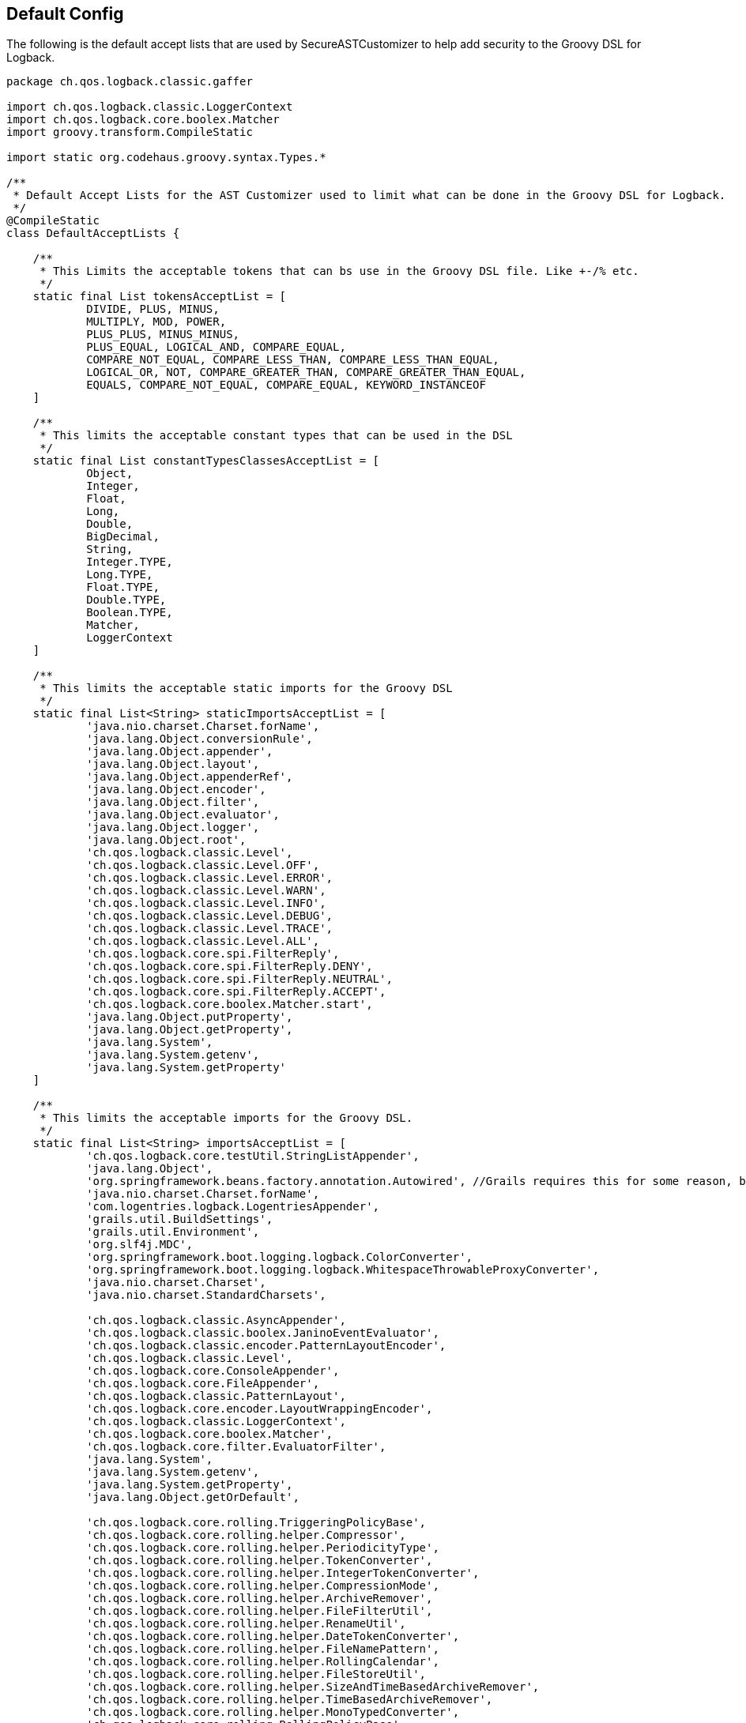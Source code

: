 == Default Config

The following is the default accept lists that are used by SecureASTCustomizer to help add security to the Groovy DSL for Logback.

```groovy
package ch.qos.logback.classic.gaffer

import ch.qos.logback.classic.LoggerContext
import ch.qos.logback.core.boolex.Matcher
import groovy.transform.CompileStatic

import static org.codehaus.groovy.syntax.Types.*

/**
 * Default Accept Lists for the AST Customizer used to limit what can be done in the Groovy DSL for Logback.
 */
@CompileStatic
class DefaultAcceptLists {

    /**
     * This Limits the acceptable tokens that can bs use in the Groovy DSL file. Like +-/% etc.
     */
    static final List tokensAcceptList = [
            DIVIDE, PLUS, MINUS,
            MULTIPLY, MOD, POWER,
            PLUS_PLUS, MINUS_MINUS,
            PLUS_EQUAL, LOGICAL_AND, COMPARE_EQUAL,
            COMPARE_NOT_EQUAL, COMPARE_LESS_THAN, COMPARE_LESS_THAN_EQUAL,
            LOGICAL_OR, NOT, COMPARE_GREATER_THAN, COMPARE_GREATER_THAN_EQUAL,
            EQUALS, COMPARE_NOT_EQUAL, COMPARE_EQUAL, KEYWORD_INSTANCEOF
    ]

    /**
     * This limits the acceptable constant types that can be used in the DSL
     */
    static final List constantTypesClassesAcceptList = [
            Object,
            Integer,
            Float,
            Long,
            Double,
            BigDecimal,
            String,
            Integer.TYPE,
            Long.TYPE,
            Float.TYPE,
            Double.TYPE,
            Boolean.TYPE,
            Matcher,
            LoggerContext
    ]

    /**
     * This limits the acceptable static imports for the Groovy DSL
     */
    static final List<String> staticImportsAcceptList = [
            'java.nio.charset.Charset.forName',
            'java.lang.Object.conversionRule',
            'java.lang.Object.appender',
            'java.lang.Object.layout',
            'java.lang.Object.appenderRef',
            'java.lang.Object.encoder',
            'java.lang.Object.filter',
            'java.lang.Object.evaluator',
            'java.lang.Object.logger',
            'java.lang.Object.root',
            'ch.qos.logback.classic.Level',
            'ch.qos.logback.classic.Level.OFF',
            'ch.qos.logback.classic.Level.ERROR',
            'ch.qos.logback.classic.Level.WARN',
            'ch.qos.logback.classic.Level.INFO',
            'ch.qos.logback.classic.Level.DEBUG',
            'ch.qos.logback.classic.Level.TRACE',
            'ch.qos.logback.classic.Level.ALL',
            'ch.qos.logback.core.spi.FilterReply',
            'ch.qos.logback.core.spi.FilterReply.DENY',
            'ch.qos.logback.core.spi.FilterReply.NEUTRAL',
            'ch.qos.logback.core.spi.FilterReply.ACCEPT',
            'ch.qos.logback.core.boolex.Matcher.start',
            'java.lang.Object.putProperty',
            'java.lang.Object.getProperty',
            'java.lang.System',
            'java.lang.System.getenv',
            'java.lang.System.getProperty'
    ]

    /**
     * This limits the acceptable imports for the Groovy DSL.
     */
    static final List<String> importsAcceptList = [
            'ch.qos.logback.core.testUtil.StringListAppender',
            'java.lang.Object',
            'org.springframework.beans.factory.annotation.Autowired', //Grails requires this for some reason, but you can not autowire any service because those classes are not on the import list.
            'java.nio.charset.Charset.forName',
            'com.logentries.logback.LogentriesAppender',
            'grails.util.BuildSettings',
            'grails.util.Environment',
            'org.slf4j.MDC',
            'org.springframework.boot.logging.logback.ColorConverter',
            'org.springframework.boot.logging.logback.WhitespaceThrowableProxyConverter',
            'java.nio.charset.Charset',
            'java.nio.charset.StandardCharsets',

            'ch.qos.logback.classic.AsyncAppender',
            'ch.qos.logback.classic.boolex.JaninoEventEvaluator',
            'ch.qos.logback.classic.encoder.PatternLayoutEncoder',
            'ch.qos.logback.classic.Level',
            'ch.qos.logback.core.ConsoleAppender',
            'ch.qos.logback.core.FileAppender',
            'ch.qos.logback.classic.PatternLayout',
            'ch.qos.logback.core.encoder.LayoutWrappingEncoder',
            'ch.qos.logback.classic.LoggerContext',
            'ch.qos.logback.core.boolex.Matcher',
            'ch.qos.logback.core.filter.EvaluatorFilter',
            'java.lang.System',
            'java.lang.System.getenv',
            'java.lang.System.getProperty',
            'java.lang.Object.getOrDefault',

            'ch.qos.logback.core.rolling.TriggeringPolicyBase',
            'ch.qos.logback.core.rolling.helper.Compressor',
            'ch.qos.logback.core.rolling.helper.PeriodicityType',
            'ch.qos.logback.core.rolling.helper.TokenConverter',
            'ch.qos.logback.core.rolling.helper.IntegerTokenConverter',
            'ch.qos.logback.core.rolling.helper.CompressionMode',
            'ch.qos.logback.core.rolling.helper.ArchiveRemover',
            'ch.qos.logback.core.rolling.helper.FileFilterUtil',
            'ch.qos.logback.core.rolling.helper.RenameUtil',
            'ch.qos.logback.core.rolling.helper.DateTokenConverter',
            'ch.qos.logback.core.rolling.helper.FileNamePattern',
            'ch.qos.logback.core.rolling.helper.RollingCalendar',
            'ch.qos.logback.core.rolling.helper.FileStoreUtil',
            'ch.qos.logback.core.rolling.helper.SizeAndTimeBasedArchiveRemover',
            'ch.qos.logback.core.rolling.helper.TimeBasedArchiveRemover',
            'ch.qos.logback.core.rolling.helper.MonoTypedConverter',
            'ch.qos.logback.core.rolling.RollingPolicyBase',
            'ch.qos.logback.core.rolling.RollingFileAppender',
            'ch.qos.logback.core.rolling.FixedWindowRollingPolicy',
            'ch.qos.logback.core.rolling.TimeBasedFileNamingAndTriggeringPolicyBase',
            'ch.qos.logback.core.rolling.TimeBasedFileNamingAndTriggeringPolicy',
            'ch.qos.logback.core.rolling.SizeAndTimeBasedRollingPolicy',
            'ch.qos.logback.core.rolling.RollingPolicy',
            'ch.qos.logback.core.rolling.TimeBasedRollingPolicy',
            'ch.qos.logback.core.rolling.DefaultTimeBasedFileNamingAndTriggeringPolicy',
            'ch.qos.logback.core.rolling.SizeBasedTriggeringPolicy',
            'ch.qos.logback.core.rolling.RolloverFailure',
            'ch.qos.logback.core.rolling.SizeAndTimeBasedFNATP',
            'ch.qos.logback.core.rolling.TriggeringPolicy'
    ]

    /**
     * This limits the acceptable star imports for the Groovy DSL.
     */
    static final List<String> starImportsAcceptList = []

    /**
     * This limits the acceptable star static imports for the Groovy DSL.
     */
    static final List<String> staticStarImportsAcceptList = [
            'grails.util.Environment',
            'io.micronaut.context.env.Environment'
    ]
}
```

In addition to the default config the default config the SecureASTCustomizer is set so:

* Method definitions are not allowed
* Package declarations are not allowed
* Indirect Imports are not allowed
* The Levels for logging are added as the following static imports: OFF, ERROR, WARN, INFO, DEBUG, TRACE, ALL
